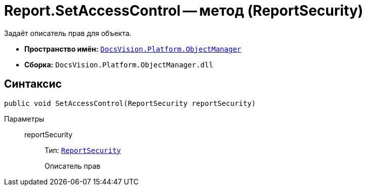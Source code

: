 = Report.SetAccessControl -- метод (ReportSecurity)

Задаёт описатель прав для объекта.

* *Пространство имён:* `xref:Platform-ObjectManager-Metadata:ObjectManager_NS.adoc[DocsVision.Platform.ObjectManager]`
* *Сборка:* `DocsVision.Platform.ObjectManager.dll`

== Синтаксис

[source,csharp]
----
public void SetAccessControl(ReportSecurity reportSecurity)
----

Параметры::
reportSecurity:::
Тип: `xref:Platform-Security:AccessControl/ReportSecurity_CL.adoc[ReportSecurity]`
+
Описатель прав
